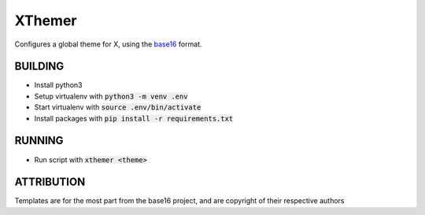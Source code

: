 XThemer
======
Configures a global theme for X, using the `base16`_ format.

.. _base16: https://github.com/chriskempson/base16

BUILDING
--------
- Install python3
- Setup virtualenv with :code:`python3 -m venv .env`
- Start virtualenv with :code:`source .env/bin/activate`
- Install packages with :code:`pip install -r requirements.txt`

RUNNING
-------
- Run script with :code:`xthemer <theme>`

ATTRIBUTION
-----------
Templates are for the most part from the base16 project, and are copyright of their respective authors
